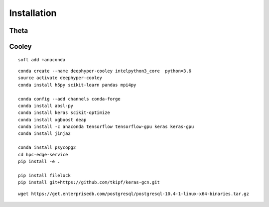 Installation
************

Theta
=====

Cooley
======

::

    soft add +anaconda

::

    conda create --name deephyper-cooley intelpython3_core  python=3.6
    source activate deephyper-cooley
    conda install h5py scikit-learn pandas mpi4py

    conda config --add channels conda-forge
    conda install absl-py
    conda install keras scikit-optimize
    conda install xgboost deap
    conda install -c anaconda tensorflow tensorflow-gpu keras keras-gpu
    conda install jinja2

    conda install psycopg2
    cd hpc-edge-service
    pip install -e .

    pip install filelock
    pip install git+https://github.com/tkipf/keras-gcn.git


::

    wget https://get.enterprisedb.com/postgresql/postgresql-10.4-1-linux-x64-binaries.tar.gz
